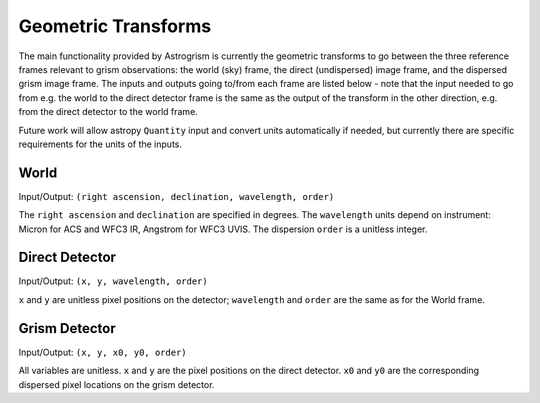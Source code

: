 
.. _transforms:

Geometric Transforms
====================

The main functionality provided by Astrogrism is currently the geometric
transforms to go between the three reference frames relevant to grism
observations: the world (sky) frame, the direct (undispersed) image frame,
and the dispersed grism image frame. The inputs and outputs going to/from
each frame are listed below - note that the input needed to go from e.g. the
world to the direct detector frame is the same as the output of the transform
in the other direction, e.g. from the direct detector to the world frame.

Future work will allow astropy ``Quantity`` input and convert units automatically
if needed, but currently there are specific requirements for the units of the 
inputs. 


World
-----

Input/Output: ``(right ascension, declination, wavelength, order)``

The ``right ascension`` and ``declination`` are specified in degrees. The 
``wavelength`` units depend on instrument: Micron for ACS and WFC3 IR, 
Angstrom for WFC3 UVIS. The dispersion ``order`` is a unitless integer. 

Direct Detector
---------------

Input/Output: ``(x, y, wavelength, order)``

``x`` and ``y`` are unitless pixel positions on the detector; ``wavelength`` 
and ``order`` are the same as for the World frame.

Grism Detector
--------------

Input/Output: ``(x, y, x0, y0, order)``

All variables are unitless. ``x`` and ``y`` are the pixel positions on the direct detector.
``x0`` and ``y0`` are the corresponding dispersed pixel locations on the grism detector. 
